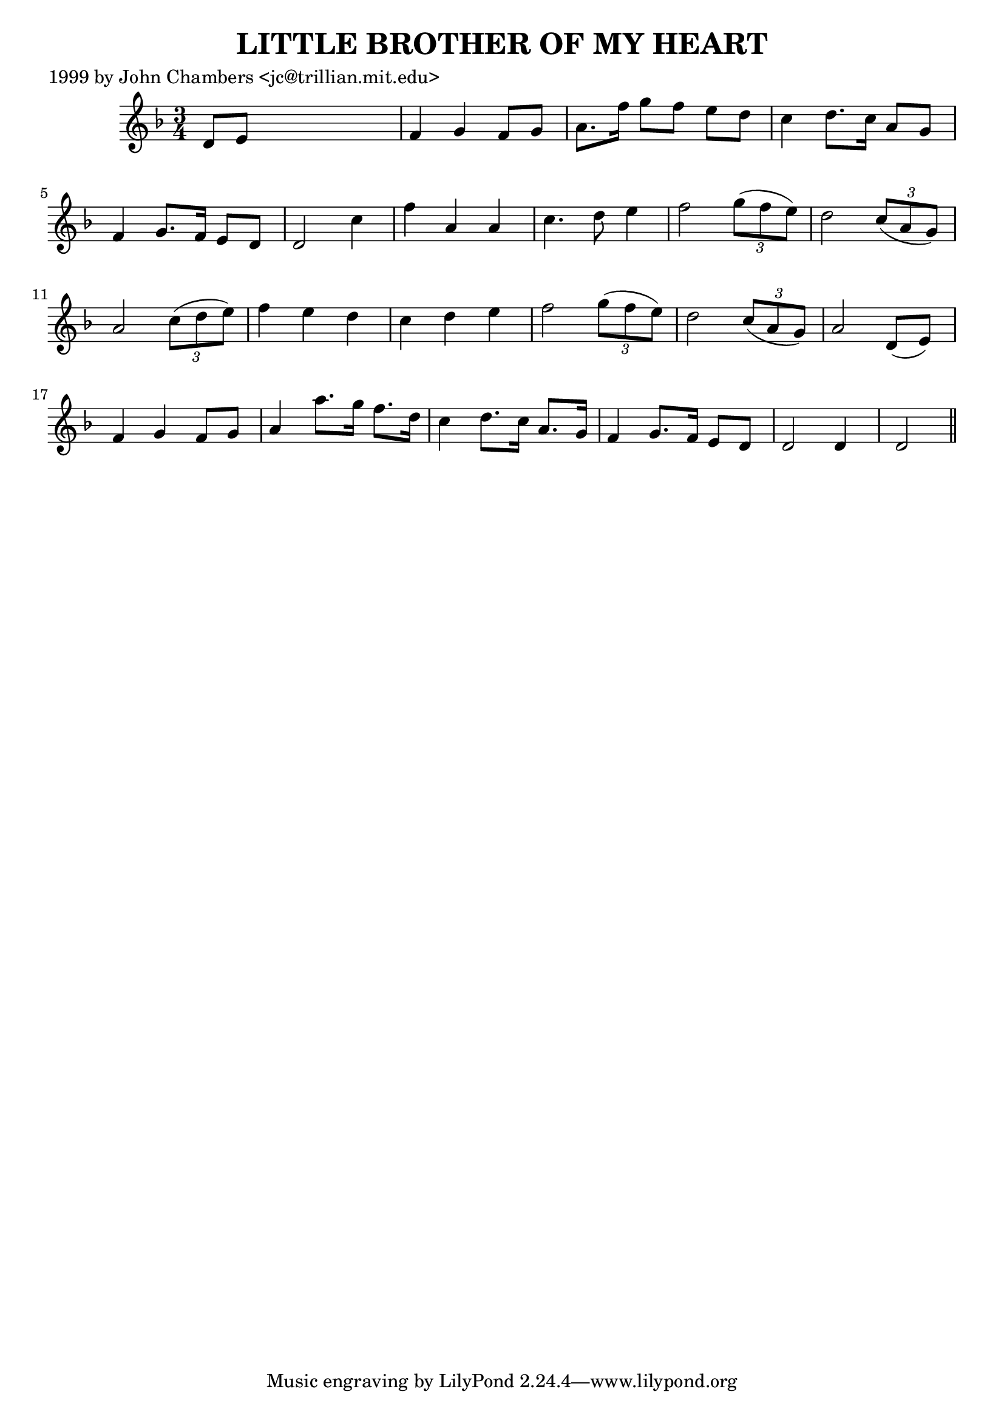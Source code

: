 
\version "2.16.2"
% automatically converted by musicxml2ly from xml/0051_jc.xml

%% additional definitions required by the score:
\language "english"


\header {
    poet = "1999 by John Chambers <jc@trillian.mit.edu>"
    encoder = "abc2xml version 63"
    encodingdate = "2015-01-25"
    title = "LITTLE BROTHER OF MY HEART"
    }

\layout {
    \context { \Score
        autoBeaming = ##f
        }
    }
PartPOneVoiceOne =  \relative d' {
    \key d \minor \time 3/4 d8 [ e8 ] s2 | % 2
    f4 g4 f8 [ g8 ] | % 3
    a8. [ f'16 ] g8 [ f8 ] e8 [ d8 ] | % 4
    c4 d8. [ c16 ] a8 [ g8 ] | % 5
    f4 g8. [ f16 ] e8 [ d8 ] | % 6
    d2 c'4 | % 7
    f4 a,4 a4 | % 8
    c4. d8 e4 | % 9
    f2 \times 2/3 {
        g8 ( [ f8 e8 ) ] }
    | \barNumberCheck #10
    d2 \times 2/3 {
        c8 ( [ a8 g8 ) ] }
    | % 11
    a2 \times 2/3 {
        c8 ( [ d8 e8 ) ] }
    | % 12
    f4 e4 d4 | % 13
    c4 d4 e4 | % 14
    f2 \times 2/3 {
        g8 ( [ f8 e8 ) ] }
    | % 15
    d2 \times 2/3 {
        c8 ( [ a8 g8 ) ] }
    | % 16
    a2 d,8 ( [ e8 ) ] | % 17
    f4 g4 f8 [ g8 ] | % 18
    a4 a'8. [ g16 ] f8. [ d16 ] | % 19
    c4 d8. [ c16 ] a8. [ g16 ] | \barNumberCheck #20
    f4 g8. [ f16 ] e8 [ d8 ] | % 21
    d2 d4 | % 22
    d2 \bar "||"
    }


% The score definition
\score {
    <<
        \new Staff <<
            \context Staff << 
                \context Voice = "PartPOneVoiceOne" { \PartPOneVoiceOne }
                >>
            >>
        
        >>
    \layout {}
    % To create MIDI output, uncomment the following line:
    %  \midi {}
    }

